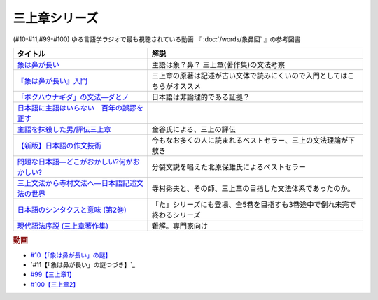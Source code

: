 .. _三上章参考文献:

三上章シリーズ
=================================

(#10-#11,#99-#100)
ゆる言語学ラジオで最も視聴されている動画 『 :doc:`/words/象鼻回` 』の参考図書

.. raw:: html

  <!--『象は鼻が長い』入門--><a href="https://www.amazon.co.jp/%E3%80%8E%E8%B1%A1%E3%81%AF%E9%BC%BB%E3%81%8C%E9%95%B7%E3%81%84%E3%80%8F%E5%85%A5%E9%96%80%E2%80%95%E6%97%A5%E6%9C%AC%E8%AA%9E%E5%AD%A6%E3%81%AE%E7%88%B6%E4%B8%89%E4%B8%8A%E7%AB%A0-%E5%BA%B5-%E5%8A%9F%E9%9B%84/dp/4874242782?__mk_ja_JP=%E3%82%AB%E3%82%BF%E3%82%AB%E3%83%8A&crid=2NOT9XFG0F9LL&keywords=%E8%B1%A1%E3%81%AF%E9%BC%BB%E3%81%8C%E9%95%B7%E3%81%84%E5%85%A5%E9%96%80&qid=1651857350&sprefix=%E8%B1%A1%E3%81%AF%E9%BC%BB%E3%81%8C%E9%95%B7%E3%81%84%E5%85%A5%E9%96%80%2Caps%2C141&sr=8-1&linkCode=li1&tag=takaoutputblo-22&linkId=5e944d14b7c0bc8beaa9841816f4ab3c&language=ja_JP&ref_=as_li_ss_il" target="_blank"><img border="0" src="//ws-fe.amazon-adsystem.com/widgets/q?_encoding=UTF8&ASIN=4874242782&Format=_SL110_&ID=AsinImage&MarketPlace=JP&ServiceVersion=20070822&WS=1&tag=takaoutputblo-22&language=ja_JP" ></a><img src="https://ir-jp.amazon-adsystem.com/e/ir?t=takaoutputblo-22&language=ja_JP&l=li1&o=9&a=4874242782" width="1" height="1" border="0" alt="" style="border:none !important; margin:0px !important;" />
  <!--象は鼻が長い--><a href="https://www.amazon.co.jp/dp/4874241174?&linkCode=li1&tag=takaoutputblo-22&linkId=c031361cee2b10560f718c99ee11567f&language=ja_JP&ref_=as_li_ss_il" target="_blank"><img border="0" src="//ws-fe.amazon-adsystem.com/widgets/q?_encoding=UTF8&ASIN=4874241174&Format=_SL110_&ID=AsinImage&MarketPlace=JP&ServiceVersion=20070822&WS=1&tag=takaoutputblo-22&language=ja_JP" ></a><img src="https://ir-jp.amazon-adsystem.com/e/ir?t=takaoutputblo-22&language=ja_JP&l=li1&o=9&a=4874241174" width="1" height="1" border="0" alt="" style="border:none !important; margin:0px !important;" />
  <!--「ボクハウナギダ」の文法―ダとノ--><a href="https://www.amazon.co.jp/dp/4874240852?&linkCode=li1&tag=takaoutputblo-22&linkId=7753012473c0b470343e78fe92ec5d03&language=ja_JP&ref_=as_li_ss_il" target="_blank"><img border="0" src="//ws-fe.amazon-adsystem.com/widgets/q?_encoding=UTF8&ASIN=4874240852&Format=_SL110_&ID=AsinImage&MarketPlace=JP&ServiceVersion=20070822&WS=1&tag=takaoutputblo-22&language=ja_JP" ></a><img src="https://ir-jp.amazon-adsystem.com/e/ir?t=takaoutputblo-22&language=ja_JP&l=li1&o=9&a=4874240852" width="1" height="1" border="0" alt="" style="border:none !important; margin:0px !important;" />
  <!--日本語に主語はいらない　百年の誤謬を正す--><a href="https://www.amazon.co.jp/%E6%97%A5%E6%9C%AC%E8%AA%9E%E3%81%AB%E4%B8%BB%E8%AA%9E%E3%81%AF%E3%81%84%E3%82%89%E3%81%AA%E3%81%84-%E7%99%BE%E5%B9%B4%E3%81%AE%E8%AA%A4%E8%AC%AC%E3%82%92%E6%AD%A3%E3%81%99-%E8%AC%9B%E8%AB%87%E7%A4%BE%E9%81%B8%E6%9B%B8%E3%83%A1%E3%83%81%E3%82%A8-%E9%87%91%E8%B0%B7%E6%AD%A6%E6%B4%8B-ebook/dp/B00FEBDRAU?__mk_ja_JP=%E3%82%AB%E3%82%BF%E3%82%AB%E3%83%8A&crid=2AHU4UFXQ4RIQ&dchild=1&keywords=%E6%97%A5%E6%9C%AC%E8%AA%9E%E3%81%AB%E4%B8%BB%E8%AA%9E%E3%81%AF%E3%81%84%E3%82%89%E3%81%AA%E3%81%84&qid=1616465336&sprefix=%E6%97%A5%E6%9C%AC%E8%AA%9E%E3%81%AB%E4%B8%BB%E8%AA%9E%E3%81%AF%2Caps%2C252&sr=8-1&linkCode=li1&tag=takaoutputblo-22&linkId=e926f96bf6d4736f307e8d0e5d452751&language=ja_JP&ref_=as_li_ss_il" target="_blank"><img border="0" src="//ws-fe.amazon-adsystem.com/widgets/q?_encoding=UTF8&ASIN=B00FEBDRAU&Format=_SL110_&ID=AsinImage&MarketPlace=JP&ServiceVersion=20070822&WS=1&tag=takaoutputblo-22&language=ja_JP" ></a><img src="https://ir-jp.amazon-adsystem.com/e/ir?t=takaoutputblo-22&language=ja_JP&l=li1&o=9&a=B00FEBDRAU" width="1" height="1" border="0" alt="" style="border:none !important; margin:0px !important;" />
  <!--主語を抹殺した男/評伝三上章--><a href="https://www.amazon.co.jp/%E4%B8%BB%E8%AA%9E%E3%82%92%E6%8A%B9%E6%AE%BA%E3%81%97%E3%81%9F%E7%94%B7-%E8%A9%95%E4%BC%9D%E4%B8%89%E4%B8%8A%E7%AB%A0-%E9%87%91%E8%B0%B7-%E6%AD%A6%E6%B4%8B/dp/4062137801?__mk_ja_JP=%E3%82%AB%E3%82%BF%E3%82%AB%E3%83%8A&dchild=1&keywords=%E4%B8%BB%E8%AA%9E%E3%82%92%E6%8A%B9%E6%AE%BA%E3%81%97%E3%81%9F&qid=1616465368&sr=8-1&linkCode=li1&tag=takaoutputblo-22&linkId=c360ad0e2b10f3bb839fa52415b6b4ba&language=ja_JP&ref_=as_li_ss_il" target="_blank"><img border="0" src="//ws-fe.amazon-adsystem.com/widgets/q?_encoding=UTF8&ASIN=4062137801&Format=_SL110_&ID=AsinImage&MarketPlace=JP&ServiceVersion=20070822&WS=1&tag=takaoutputblo-22&language=ja_JP" ></a><img src="https://ir-jp.amazon-adsystem.com/e/ir?t=takaoutputblo-22&language=ja_JP&l=li1&o=9&a=4062137801" width="1" height="1" border="0" alt="" style="border:none !important; margin:0px !important;" />
  <!--【新版】日本語の作文技術--><a href="https://www.amazon.co.jp/dp/4022618450?&linkCode=li1&tag=takaoutputblo-22&linkId=3545bab685a56c42c2f9da839e0a87c2&language=ja_JP&ref_=as_li_ss_il" target="_blank"><img border="0" src="//ws-fe.amazon-adsystem.com/widgets/q?_encoding=UTF8&ASIN=4022618450&Format=_SL110_&ID=AsinImage&MarketPlace=JP&ServiceVersion=20070822&WS=1&tag=takaoutputblo-22&language=ja_JP" ></a><img src="https://ir-jp.amazon-adsystem.com/e/ir?t=takaoutputblo-22&language=ja_JP&l=li1&o=9&a=4022618450" width="1" height="1" border="0" alt="" style="border:none !important; margin:0px !important;" />
  <!--問題な日本語―どこがおかしい?何がおかしい? --><a href="https://www.amazon.co.jp/%E5%95%8F%E9%A1%8C%E3%81%AA%E6%97%A5%E6%9C%AC%E8%AA%9E%E2%80%95%E3%81%A9%E3%81%93%E3%81%8C%E3%81%8A%E3%81%8B%E3%81%97%E3%81%84-%E4%BD%95%E3%81%8C%E3%81%8A%E3%81%8B%E3%81%97%E3%81%84-%E5%8C%97%E5%8E%9F-%E4%BF%9D%E9%9B%84/dp/4469221686?__mk_ja_JP=%E3%82%AB%E3%82%BF%E3%82%AB%E3%83%8A&crid=1P3ZB8U8X5ACF&dchild=1&keywords=%E5%95%8F%E9%A1%8C%E3%81%AA%E6%97%A5%E6%9C%AC%E8%AA%9E&qid=1616465457&sprefix=%E5%95%8F%E9%A1%8C%E3%81%AA%2Caps%2C325&sr=8-1&linkCode=li1&tag=takaoutputblo-22&linkId=31549687efbbd922188e61e3d622035a&language=ja_JP&ref_=as_li_ss_il" target="_blank"><img border="0" src="//ws-fe.amazon-adsystem.com/widgets/q?_encoding=UTF8&ASIN=4469221686&Format=_SL110_&ID=AsinImage&MarketPlace=JP&ServiceVersion=20070822&WS=1&tag=takaoutputblo-22&language=ja_JP" ></a><img src="https://ir-jp.amazon-adsystem.com/e/ir?t=takaoutputblo-22&language=ja_JP&l=li1&o=9&a=4469221686" width="1" height="1" border="0" alt="" style="border:none !important; margin:0px !important;" />
  <!--三上文法から寺村文法へ―日本語記述文法の世界--><a href="https://www.amazon.co.jp/%E4%B8%89%E4%B8%8A%E6%96%87%E6%B3%95%E3%81%8B%E3%82%89%E5%AF%BA%E6%9D%91%E6%96%87%E6%B3%95%E3%81%B8%E2%80%95%E6%97%A5%E6%9C%AC%E8%AA%9E%E8%A8%98%E8%BF%B0%E6%96%87%E6%B3%95%E3%81%AE%E4%B8%96%E7%95%8C-%E7%9B%8A%E5%B2%A1-%E9%9A%86%E5%BF%97/dp/4874242901?crid=EIT3N5EY1QFW&keywords=%E4%B8%89%E4%B8%8A%E6%96%87%E6%B3%95%E3%81%8B%E3%82%89%E5%AF%BA%E6%9D%91%E6%96%87%E6%B3%95%E3%81%B8&qid=1644809021&sprefix=%E4%B8%89%E4%B8%8A%E6%96%87%E6%B3%95%E3%81%8B%E3%82%89%2Caps%2C166&sr=8-1&linkCode=li1&tag=takaoutputblo-22&linkId=0e8daba505f4df444dc7da60074e2f88&language=ja_JP&ref_=as_li_ss_il" target="_blank"><img border="0" src="//ws-fe.amazon-adsystem.com/widgets/q?_encoding=UTF8&ASIN=4874242901&Format=_SL110_&ID=AsinImage&MarketPlace=JP&ServiceVersion=20070822&WS=1&tag=takaoutputblo-22&language=ja_JP" ></a><img src="https://ir-jp.amazon-adsystem.com/e/ir?t=takaoutputblo-22&language=ja_JP&l=li1&o=9&a=4874242901" width="1" height="1" border="0" alt="" style="border:none !important; margin:0px !important;" />
  <!--日本語のシンタクスと意味 (第2巻)--><a href="https://www.amazon.co.jp/%E6%97%A5%E6%9C%AC%E8%AA%9E%E3%81%AE%E3%82%B7%E3%83%B3%E3%82%BF%E3%82%AF%E3%82%B9%E3%81%A8%E6%84%8F%E5%91%B3-%E7%AC%AC2%E5%B7%BB-%E5%AF%BA%E6%9D%91-%E7%A7%80%E5%A4%AB/dp/4874240038?__mk_ja_JP=%E3%82%AB%E3%82%BF%E3%82%AB%E3%83%8A&crid=3GF1ZKKMQ8NKP&keywords=%E6%97%A5%E6%9C%AC%E8%AA%9E%E3%81%AE%E3%82%B7%E3%83%B3%E3%82%BF%E3%82%AF%E3%82%B9%E3%81%A8%E6%84%8F%E5%91%B32&qid=1645171716&sprefix=%E6%97%A5%E6%9C%AC%E8%AA%9E%E3%81%AE%E3%82%B7%E3%83%B3%E3%82%BF%E3%82%AF%E3%82%B9%E3%81%A8%E6%84%8F%E5%91%B32%2Caps%2C153&sr=8-1&linkCode=li1&tag=takaoutputblo-22&linkId=3c4cee2ea2708ea6b105a9eaf7fdf2a9&language=ja_JP&ref_=as_li_ss_il" target="_blank"><img border="0" src="//ws-fe.amazon-adsystem.com/widgets/q?_encoding=UTF8&ASIN=4874240038&Format=_SL110_&ID=AsinImage&MarketPlace=JP&ServiceVersion=20070822&WS=1&tag=takaoutputblo-22&language=ja_JP" ></a><img src="https://ir-jp.amazon-adsystem.com/e/ir?t=takaoutputblo-22&language=ja_JP&l=li1&o=9&a=4874240038" width="1" height="1" border="0" alt="" style="border:none !important; margin:0px !important;" />
  <!--現代語法序説 (三上章著作集) --><a href="https://www.amazon.co.jp/%E7%8F%BE%E4%BB%A3%E8%AA%9E%E6%B3%95%E5%BA%8F%E8%AA%AC-%E4%B8%89%E4%B8%8A%E7%AB%A0%E8%91%97%E4%BD%9C%E9%9B%86-%E4%B8%89%E4%B8%8A-%E7%AB%A0/dp/4865041141?__mk_ja_JP=%E3%82%AB%E3%82%BF%E3%82%AB%E3%83%8A&crid=4JFBNI10WMIW&keywords=%E7%8F%BE%E4%BB%A3%E8%AA%9E%E6%B3%95%E5%BA%8F%E8%AA%AC&qid=1651856967&sprefix=%E7%8F%BE%E4%BB%A3%E8%AA%9E%E6%B3%95%E5%BA%8F%E8%AA%AC%2Caps%2C160&sr=8-1&linkCode=li1&tag=takaoutputblo-22&linkId=4dc11ab8f3e61708963ed6a7c4338e8e&language=ja_JP&ref_=as_li_ss_il" target="_blank"><img border="0" src="//ws-fe.amazon-adsystem.com/widgets/q?_encoding=UTF8&ASIN=4865041141&Format=_SL110_&ID=AsinImage&MarketPlace=JP&ServiceVersion=20070822&WS=1&tag=takaoutputblo-22&language=ja_JP" ></a><img src="https://ir-jp.amazon-adsystem.com/e/ir?t=takaoutputblo-22&language=ja_JP&l=li1&o=9&a=4865041141" width="1" height="1" border="0" alt="" style="border:none !important; margin:0px !important;" />


+------------------------------------------------+--------------------------------------------------------------------------+
|                    タイトル                    |                                   解説                                   |
+================================================+==========================================================================+
| `象は鼻が長い`_                                | 主語は象？鼻？ 三上章(著作集)の文法考察                                  |
+------------------------------------------------+--------------------------------------------------------------------------+
| `『象は鼻が長い』入門`_                        | 三上章の原著は記述が古い文体で読みにくいので入門としてはこちらがオススメ |
+------------------------------------------------+--------------------------------------------------------------------------+
| `「ボクハウナギダ」の文法―ダとノ`_             | 日本語は非論理的である証拠？                                             |
+------------------------------------------------+--------------------------------------------------------------------------+
| `日本語に主語はいらない　百年の誤謬を正す`_    |                                                                          |
+------------------------------------------------+--------------------------------------------------------------------------+
| `主語を抹殺した男/評伝三上章`_                 | 金谷氏による、三上の評伝                                                 |
+------------------------------------------------+--------------------------------------------------------------------------+
| `【新版】日本語の作文技術`_                    | 今もなお多くの人に読まれるベストセラー、三上の文法理論が下敷き           |
+------------------------------------------------+--------------------------------------------------------------------------+
| `問題な日本語―どこがおかしい?何がおかしい?`_   | 分裂文説を唱えた北原保雄氏によるベストセラー                             |
+------------------------------------------------+--------------------------------------------------------------------------+
| `三上文法から寺村文法へ―日本語記述文法の世界`_ | 寺村秀夫と、その師、三上章の目指した文法体系であったのか。               |
+------------------------------------------------+--------------------------------------------------------------------------+
| `日本語のシンタクスと意味 (第2巻)`_            | 「た」シリーズにも登場、全5巻を目指すも3巻途中で倒れ未完で終わるシリーズ |
+------------------------------------------------+--------------------------------------------------------------------------+
| `現代語法序説 (三上章著作集)`_                 | 難解。専門家向け                                                         |
+------------------------------------------------+--------------------------------------------------------------------------+

.. _『象は鼻が長い』入門: https://amzn.to/3LRDTrb
.. _現代語法序説 (三上章著作集): https://amzn.to/3KRj3H6
.. _日本語のシンタクスと意味 (第2巻): https://amzn.to/3wcHny3
.. _三上文法から寺村文法へ―日本語記述文法の世界: https://amzn.to/38Vxhtl
.. _問題な日本語―どこがおかしい?何がおかしい?: https://amzn.to/37lL63O
.. _【新版】日本語の作文技術: https://amzn.to/3MXMNUc
.. _主語を抹殺した男/評伝三上章: https://amzn.to/3kSqdjK
.. _日本語に主語はいらない　百年の誤謬を正す: https://amzn.to/3MSnTFy
.. _「ボクハウナギダ」の文法―ダとノ: https://amzn.to/3vMnGOt
.. _象は鼻が長い: https://amzn.to/3w8iNOI

.. rubric:: 動画
* `#10【「象は鼻が長い」の謎】`_
* `#11【「象は鼻が長い」の謎つづき】`_
* `#99【三上章1】`_
* `#100【三上章2】`_

.. _#100【三上章2】: https://www.youtube.com/watch?v=r_Su4Awa6Dk
.. _#99【三上章1】: https://www.youtube.com/watch?v=dqd4NLCQNIQ
.. _#10【「象は鼻が長い」の謎】: https://www.youtube.com/watch?v=yzTqAU_kiKM
.. _#9【カタルシス英文法_過去形】: https://www.youtube.com/watch?v=AgTDxlBwdV8

